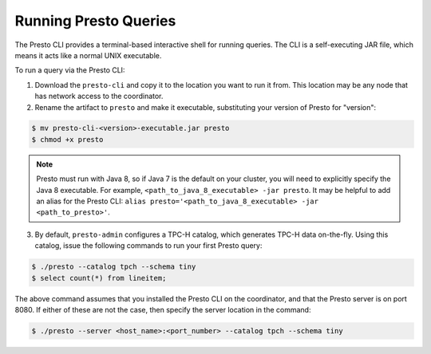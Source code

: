 .. _presto-cli-installation-label:

======================
Running Presto Queries
======================

The Presto CLI provides a terminal-based interactive shell for running queries. The CLI is a self-executing JAR file, which means it acts like a normal UNIX executable.

To run a query via the Presto CLI:

1. Download the ``presto-cli`` and copy it to the location you want to run it from. This location may be any node that has network access to the coordinator.

2. Rename the artifact to ``presto`` and make it executable, substituting your version of Presto for "version":

.. code-block:: none

    $ mv presto-cli-<version>-executable.jar presto
    $ chmod +x presto

.. NOTE:: Presto must run with Java 8, so if Java 7 is the default on your cluster, you will need to explicitly specify the Java 8 executable. For example, ``<path_to_java_8_executable> -jar presto``. It may be helpful to add an alias for the Presto CLI: ``alias presto='<path_to_java_8_executable> -jar <path_to_presto>'``.

3. By default, ``presto-admin`` configures a TPC-H catalog, which generates TPC-H data on-the-fly.
   Using this catalog, issue the following commands to run your first Presto query:

.. code-block:: none

    $ ./presto --catalog tpch --schema tiny
    $ select count(*) from lineitem;


The above command assumes that you installed the Presto CLI on the coordinator, and that the Presto server is on port 8080. If either of these are not the case, then specify the server location in the command:

.. code-block:: none

    $ ./presto --server <host_name>:<port_number> --catalog tpch --schema tiny

